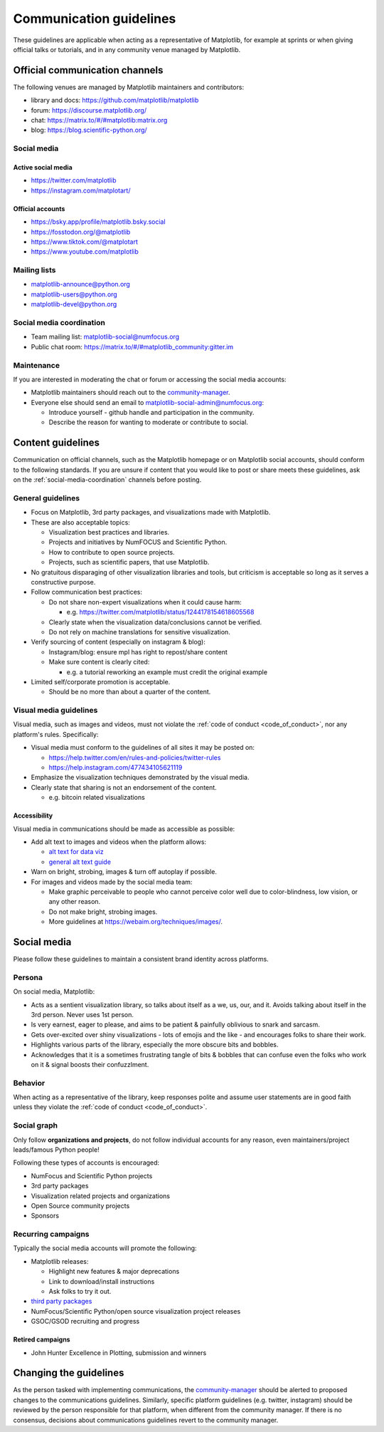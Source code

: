 .. _communications-guidelines:

========================
Communication guidelines
========================

These guidelines are applicable when acting as a representative of Matplotlib,
for example at sprints or when giving official talks or tutorials, and in any
community venue managed by Matplotlib.


.. _communication-channels:

Official communication channels
===============================
The following venues are managed by Matplotlib maintainers and contributors:

* library and docs: https://github.com/matplotlib/matplotlib
* forum: https://discourse.matplotlib.org/
* chat: `https://matrix.to/#/#matplotlib:matrix.org <https://matrix.to/#/#matplotlib:matrix.org>`_
* blog: https://blog.scientific-python.org/

.. _social-media:

Social media
------------

Active social media
^^^^^^^^^^^^^^^^^^^

* https://twitter.com/matplotlib
* https://instagram.com/matplotart/

Official accounts
^^^^^^^^^^^^^^^^^
* https://bsky.app/profile/matplotlib.bsky.social
* https://fosstodon.org/@matplotlib
* https://www.tiktok.com/@matplotart
* https://www.youtube.com/matplotlib


.. _mailing-lists:

Mailing lists
-------------

* `matplotlib-announce@python.org <https://mail.python.org/mailman/listinfo/matplotlib-announce>`_
* `matplotlib-users@python.org <https://mail.python.org/mailman/listinfo/matplotlib-users>`_
* `matplotlib-devel@python.org <https://mail.python.org/mailman/listinfo/matplotlib-devel>`_

.. _social-media-coordination:

Social media coordination
-------------------------
* Team mailing list: matplotlib-social@numfocus.org
* Public chat room: `https://matrix.to/#/#matplotlib_community:gitter.im <https://matrix.to/#/#matplotlib_community:gitter.im>`_


Maintenance
-----------

If you are interested in moderating the chat or forum or accessing the social
media accounts:

* Matplotlib maintainers should reach out to the `community-manager`_.

* Everyone else should send an email to matplotlib-social-admin@numfocus.org:

  * Introduce yourself - github handle and participation in the community.
  * Describe the reason for wanting to moderate or contribute to social.


Content guidelines
==================

Communication on official channels, such as the Matplotlib homepage or on
Matplotlib social accounts, should conform to the following standards. If you
are unsure if content that you would like to post or share meets these
guidelines, ask on the :ref:`social-media-coordination` channels before posting.

General guidelines
------------------

* Focus on Matplotlib, 3rd party packages, and visualizations made with Matplotlib.
* These are also acceptable topics:

  * Visualization best practices and libraries.
  * Projects and initiatives by NumFOCUS and Scientific Python.
  * How to contribute to open source projects.
  * Projects, such as scientific papers, that use Matplotlib.

* No gratuitous disparaging of other visualization libraries and tools, but
  criticism is acceptable so long as it serves a constructive purpose.

* Follow communication best practices:

  * Do not share non-expert visualizations when it could cause harm:

    * e.g. https://twitter.com/matplotlib/status/1244178154618605568

  * Clearly state when the visualization data/conclusions cannot be verified.
  * Do not rely on machine translations for sensitive visualization.

* Verify sourcing of content (especially on instagram & blog):

  * Instagram/blog: ensure mpl has right to repost/share content
  * Make sure content is clearly cited:

    * e.g. a tutorial reworking an example must credit the original example

* Limited self/corporate promotion is acceptable.

  * Should be no more than about a quarter of the content.

Visual media guidelines
-----------------------

Visual media, such as images and videos, must not violate the
:ref:`code of conduct <code_of_conduct>`, nor any platform's rules.
Specifically:

* Visual media must conform to the guidelines of all sites it may be posted on:

  * https://help.twitter.com/en/rules-and-policies/twitter-rules
  * https://help.instagram.com/477434105621119

* Emphasize the visualization techniques demonstrated by the visual media.
* Clearly state that sharing is not an endorsement of the content.

  * e.g. bitcoin related visualizations

Accessibility
^^^^^^^^^^^^^

Visual media in communications should be made as accessible as possible:

* Add alt text to images and videos when the platform allows:

  * `alt text for data viz <https://medium.com/nightingale/writing-alt-text-for-data-visualization-2a218ef43f81>`_
  * `general alt text guide <https://webaim.org/techniques/alttext/>`_

* Warn on bright, strobing, images & turn off autoplay if possible.
* For images and videos made by the social media team:

  * Make graphic perceivable to people who cannot perceive color well due to
    color-blindness, low vision, or any other reason.

  * Do not make bright, strobing images.
  * More guidelines at https://webaim.org/techniques/images/.


Social media
============

Please follow these guidelines to maintain a consistent brand identity across
platforms.

Persona
-------
On social media, Matplotlib:

* Acts as a sentient visualization library, so talks about itself as a we, us,
  our, and it. Avoids talking about itself in the 3rd person. Never uses 1st person.
* Is very earnest, eager to please, and aims to be patient & painfully oblivious
  to snark and sarcasm.
* Gets over-excited over shiny visualizations - lots of emojis and the like -
  and encourages folks to share their work.
* Highlights various parts of the library, especially the more obscure bits and
  bobbles.
* Acknowledges that it is a sometimes frustrating tangle of bits & bobbles that
  can confuse even the folks who work on it & signal boosts their confuzzlment.


Behavior
--------
When acting as a representative of the library, keep responses polite and assume
user statements are in good faith unless they violate the :ref:`code of conduct <code_of_conduct>`.

Social graph
------------

Only follow **organizations and projects**, do not follow individual accounts for
any reason, even maintainers/project leads/famous Python people!

Following these types of accounts is encouraged:

* NumFocus and Scientific Python projects
* 3rd party packages
* Visualization related projects and organizations
* Open Source community projects
* Sponsors

Recurring campaigns
-------------------

Typically the social media accounts will promote the following:

* Matplotlib releases:

  * Highlight new features & major deprecations
  * Link to download/install instructions
  * Ask folks to try it out.

* `third party packages <https://matplotlib.org/mpl-third-party/>`_
* NumFocus/Scientific Python/open source visualization project releases
* GSOC/GSOD recruiting and progress

Retired campaigns
^^^^^^^^^^^^^^^^^
* John Hunter Excellence in Plotting, submission and winners


Changing the guidelines
=======================

As the person tasked with implementing communications, the `community-manager`_
should be alerted to proposed changes to the communications guidelines. Similarly,
specific platform guidelines (e.g. twitter, instagram) should be reviewed by the
person responsible for that platform, when different from the community manager.
If there is no consensus, decisions about communications guidelines revert to
the community manager.

.. _community-manager: https://matplotlib.org/governance/people.html#deputy-project-leads
